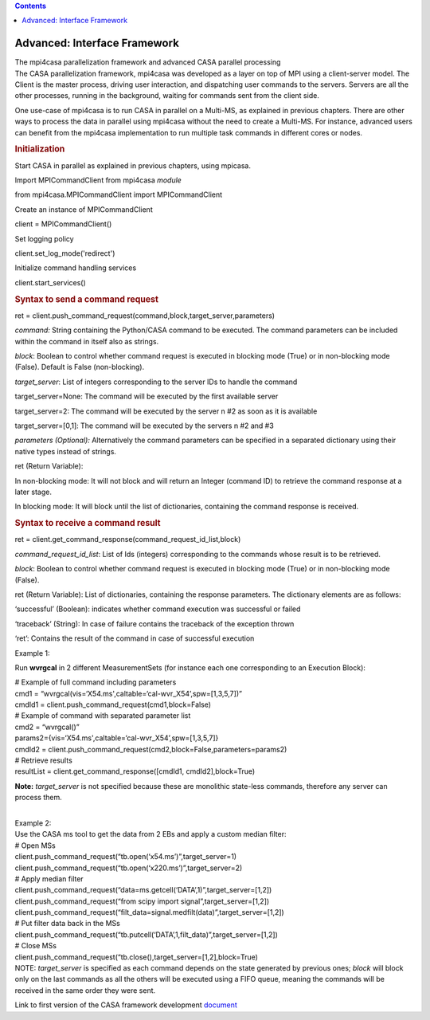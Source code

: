 .. contents::
   :depth: 3
..

.. container::
   :name: viewlet-above-content-title

Advanced: Interface Framework
=============================

.. container::
   :name: viewlet-below-content-title

.. container:: documentDescription description

   The mpi4casa parallelization framework and advanced CASA parallel
   processing

.. container:: section
   :name: viewlet-above-content-body

.. container:: section
   :name: content-core

   .. container::
      :name: parent-fieldname-text

      The CASA parallelization framework, mpi4casa was developed as a
      layer on top of MPI using a client-server model. The Client is the
      master process, driving user interaction, and dispatching user
      commands to the servers. Servers are all the other processes,
      running in the background, waiting for commands sent from the
      client side.

      One use-case of mpi4casa is to run CASA in parallel on a Multi-MS,
      as explained in previous chapters. There are other ways to process
      the data in parallel using mpi4casa without the need to create a
      Multi-MS. For instance, advanced users can benefit from the
      mpi4casa implementation to run multiple task commands in different
      cores or nodes.

       

      .. rubric:: **Initialization**
         :name: initialization

      Start CASA in parallel as explained in previous chapters, using
      mpicasa.

      Import MPICommandClient from mpi4casa *module*

      .. container:: casa-input-box

         from mpi4casa.MPICommandClient import MPICommandClient

      Create an instance of MPICommandClient

      .. container:: casa-input-box

         client = MPICommandClient()

      Set logging policy

      .. container:: casa-input-box

         client.set_log_mode('redirect')

      Initialize command handling services

      .. container:: casa-input-box

         client.start_services()

      .. rubric::  
         :name: section

      .. rubric:: Syntax to send a command request
         :name: syntax-to-send-a-command-request

      .. container:: casa-input-box

         ret =
         client.push_command_request(command,block,target_server,parameters)

      *command:* String containing the Python/CASA command to be
      executed. The command parameters can be included within the
      command in itself also as strings.

      *block*: Boolean to control whether command request is executed in
      blocking mode (True) or in non-blocking mode (False). Default is
      False (non-blocking).

      *target_server*: List of integers corresponding to the server IDs
      to handle the command

      target_server=None: The command will be executed by the first
      available server

      target_server=2: The command will be executed by the server n #2
      as soon as it is available

      target_server=[0,1]: The command will be executed by the servers n
      #2 and #3

      *parameters (Optional):* Alternatively the command parameters can
      be specified in a separated dictionary using their native types
      instead of strings.

      ret (Return Variable):

      In non-blocking mode: It will not block and will return an Integer
      (command ID) to retrieve the command response at a later stage.

      In blocking mode: It will block until the list of dictionaries,
      containing the command response is received.

       

      .. rubric:: Syntax to receive a command result
         :name: syntax-to-receive-a-command-result

      .. container:: casa-input-box

         ret =
         client.get_command_response(command_request_id_list,block)

      *command_request_id_list*: List of Ids (integers) corresponding to
      the commands whose result is to be retrieved.

      *block*: Boolean to control whether command request is executed in
      blocking mode (True) or in non-blocking mode (False).

      ret (Return Variable): List of dictionaries, containing the
      response parameters. The dictionary elements are as follows:

      ‘successful’ (Boolean): indicates whether command execution was
      successful or failed

      ‘traceback’ (String): In case of failure contains the traceback of
      the exception thrown

      ‘ret’: Contains the result of the command in case of successful
      execution

      Example 1:

      Run **wvrgcal** in 2 different MeasurementSets (for instance each
      one corresponding to an Execution Block):

      .. container:: casa-input-box

         | # Example of full command including parameters
         | cmd1 =
           “wvrgcal(vis=‘X54.ms',caltable=‘cal-wvr_X54’,spw=[1,3,5,7])”
         | cmdId1 = client.push_command_request(cmd1,block=False)
         | # Example of command with separated parameter list
         | cmd2 = “wvrgcal()”
         | params2={vis=‘X54.ms',caltable=‘cal-wvr_X54’,spw=[1,3,5,7]}
         | cmdId2 =
           client.push_command_request(cmd2,block=False,parameters=params2)
         | # Retrieve results
         | resultList = client.get_command_response([cmdId1,
           cmdId2],block=True)

      **Note:** *target_server* is not specified because these are
      monolithic state-less commands, therefore any server can process
      them.

      | 
      | Example 2:
      | Use the CASA ms tool to get the data from 2 EBs and apply a
        custom median filter:

      .. container:: casa-input-box

         | # Open MSs
         | client.push_command_request(“tb.open(‘x54.ms’)”,target_server=1)
         | client.push_command_request(“tb.open(‘x220.ms’)”,target_server=2)
         | # Apply median filter
         | client.push_command_request(“data=ms.getcell(‘DATA’,1)”,target_server=[1,2])
         | client.push_command_request(“from scipy import
           signal”,target_server=[1,2])
         | client.push_command_request(“filt_data=signal.medfilt(data)”,target_server=[1,2])
         | # Put filter data back in the MSs
         | client.push_command_request(“tb.putcell(‘DATA’,1,filt_data)”,target_server=[1,2])
         | # Close MSs
         | client.push_command_request(“tb.close(),target_server=[1,2],block=True)

      .. container:: info-box

         NOTE: *target_server* is specified as each command depends on
         the state generated by previous ones; *block* will block only
         on the last commands as all the others will be executed using a
         FIFO queue, meaning the commands will be received in the same
         order they were sent.

       

      Link to first version of the CASA framework development
      `document <https://svn.cv.nrao.edu/view/casa/trunk/gcwrap/python/scripts/mpi4casa/CASA-4.3-MPI-Parallel-Processing-Framework-Installation-and-advance-user-guide.pdf>`__

.. container:: section
   :name: viewlet-below-content-body
